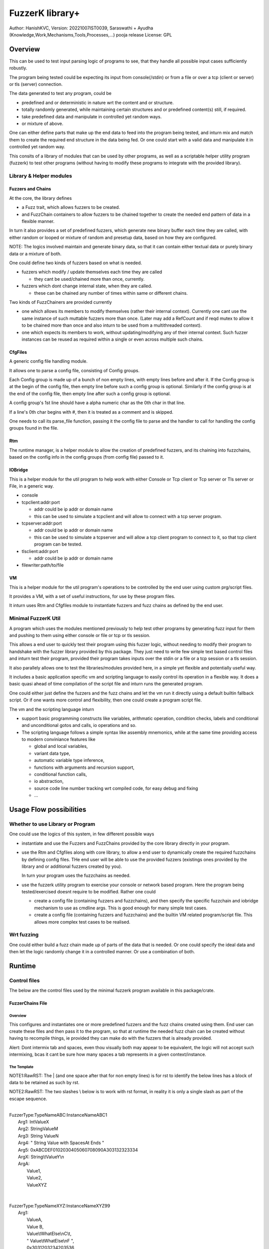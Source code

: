 ####################
FuzzerK library+
####################
Author: HanishKVC,
Version: 20221007IST0039, Saraswathi + Ayudha (Knowledge,Work,Mechanisms,Tools,Processes,...) pooja release
License: GPL


Overview
##########

This can be used to test input parsing logic of programs to see, that they
handle all possible input cases sufficiently robustly.

The program being tested could be expecting its input from console(/stdin)
or from a file or over a tcp (client or server) or tls (server) connection.

The data generated to test any program, could be

* predefined and or deterministic in nature wrt the content and or structure.

* totally randomly generated, while maintaining certain structures and or
  predefined content(s) still, if required.

* take predefined data and manipulate in controlled yet random ways.

* or mixture of above.

One can either define parts that make up the end data to feed into the program
being tested, and inturn mix and match them to create the required end structure
in the data being fed. Or one could start with a valid data and manipulate it
in controlled yet random way.

This consits of a library of modules that can be used by other programs, as well
as a scriptable helper utility program (fuzzerk) to test other programs (without
having to modify these programs to integrate with the provided library).


Library & Helper modules
||||||||||||||||||||||||||

Fuzzers and Chains
===================

At the core, the library defines

* a Fuzz trait, which allows fuzzers to be created.

* and FuzzChain containers to allow fuzzers to be chained together
  to create the needed end pattern of data in a flexible manner.

In turn it also provides a set of predefined fuzzers, which generate new
binary buffer each time they are called, with either random or looped or
mixture of random and presetup data, based on how they are configured.

NOTE: The logics involved maintain and generate binary data, so that
it can contain either textual data or purely binary data or a mixture
of both.

One could define two kinds of fuzzers based on what is needed.

* fuzzers which modify / update themselves each time they are called

  * they cant be used/chained more than once, currently.

* fuzzers which dont change internal state, when they are called.

  * these can be chained any number of times within same or different
    chains.

Two kinds of FuzzChainers are provided currently

* one which allows its members to modify themselves (rather their
  internal context). Currently one cant use the same instance of such
  muttable fuzzers more than once. (Later may add a RefCount and if
  reqd mutex to allow it to be chained more than once and also inturn
  to be used from a multithreaded context).

* one which expects its members to work, without updating/modifying any
  of their internal context. Such fuzzer instances can be reused as
  required within a single or even across multiple such chains.


CfgFiles
==========

A generic config file handling module.

It allows one to parse a config file, consisting of Config groups.

Each Config group is made up of a bunch of non empty lines, with empty
lines before and after it. If the Config group is at the begin of the
config file, then empty line before such a config group is optional.
Similarly if the config group is at the end of the config file, then
empty line after such a config group is optional.

A config group's 1st line should have a alpha numeric char as the 0th
char in that line.

If a line's 0th char begins with #, then it is treated as a comment
and is skipped.

One needs to call its parse_file function, passing it the config file
to parse and the handler to call for handling the config groups found
in the file.


Rtm
=====

The runtime manager, is a helper module to allow the creation of predefined
fuzzers, and its chaining into fuzzchains, based on the config info in the
config groups (from config file) passed to it.


IOBridge
==========

This is a helper module for the util program to help work with either Console
or Tcp client or Tcp server or Tls server or File, in a generic way.

* console

* tcpclient:addr:port

  * addr could be ip addr or domain name

  * this can be used to simulate a tcpclient and will allow to connect
    with a tcp server program.

* tcpserver:addr:port

  * addr could be ip addr or domain name

  * this can be used to simulate a tcpserver and will allow a tcp client
    program to connect to it, so that tcp client program can be tested.

* tlsclient:addr:port

  * addr could be ip addr or domain name

* filewriter:path/to/file


VM
====

This is a helper module for the util program's operations to be controlled
by the end user using custom prg/script files.

It provides a VM, with a set of useful instructions, for use by these program
files.

It inturn uses Rtm and Cfgfiles module to instantiate fuzzers and fuzz chains
as defined by the end user.


Minimal FuzzerK Util
|||||||||||||||||||||

A program which uses the modules mentioned previously to help test other
programs by generating fuzz input for them and pushing to them using either
console or file or tcp or tls session.

This allows a end user to quickly test their program using this fuzzer logic,
without needing to modify their program to handshake with the fuzzer library
provided by this package. They just need to write few simple text based control
files and inturn test their program, provided their program takes inputs over
the stdin or a file or a tcp session or a tls session.

It also parallely allows one to test the libraries/modules provided here, in a
simple yet flexible and potentially useful way.

It includes a basic application specific vm and scripting language to easily
control its operation in a flexible way. It does a basic quasi ahead of time
compilation of the script file and inturn runs the generated program.

One could either just define the fuzzers and the fuzz chains and let the vm
run it directly using a default builtin fallback script. Or if one wants more
control and flexibility, then one could create a program script file.

The vm and the scripting language inturn

* support basic programming constructs like variables, arithmatic operation,
  condition checks, labels and conditional and unconditional gotos and calls,
  io operations and so.

* The scripting language follows a simple syntax like assembly mnemonics, while
  at the same time providing access to modern conviniance features like

  * global and local variables,

  * variant data type,

  * automatic variable type inference,

  * functions with arguments and recursion support,

  * conditional function calls,

  * io abstraction,

  * source code line number tracking wrt compiled code,
    for easy debug and fixing

  * ...


Usage Flow possibilities
##########################

Whether to use Library or Program
|||||||||||||||||||||||||||||||||||

One could use the logics of this system, in few different possible ways

* instantiate and use the Fuzzers and FuzzChains provided by the core
  library directly in your program.

* use the Rtm and Cfgfiles along with core library, to allow a end user
  to dynamically create the required fuzzchains by defining config files.
  THe end user will be able to use the provided fuzzers (existings ones
  provided by the library and or additional fuzzers created by you).

  In turn your program uses the fuzzchains as needed.

* use the fuzzerk utility program to exercise your console or network
  based program. Here the program being tested/exercised doesnt require
  to be modified. Rather one could

  * create a config file (containing fuzzers and fuzzchains), and then
    specify the specific fuzzchain and iobridge mechanism to use as
    cmdline args. This is good enough for many simple test cases.

  * create a config file (containing fuzzers and fuzzchains) and the
    builtin VM related program/script file. This allows more complex
    test cases to be realised.


Wrt fuzzing
|||||||||||||

One could either build a fuzz chain made up of parts of the data that
is needed. Or one could specify the ideal data and then let the logic
randomly change it in a controlled manner. Or use a combination of both.


Runtime
#########

Control files
||||||||||||||||

The below are the control files used by the minimal fuzzerk program
available in this package/crate.

FuzzerChains File
===================

Overview
-----------

This configures and instantiates one or more predefined fuzzers and the
fuzz chains created using them. End user can create these files and then
pass it to the program, so that at runtime the needed fuzz chain can be
created without having to recompile things, ie provided they can make do
with the fuzzers that is already provided.

Alert: Dont intermix tab and spaces, even thou visually both may appear
to be equivalent, the logic will not accept such intermixing, bcas it
cant be sure how many spaces a tab represents in a given context/instance.

The Template
---------------

NOTE1:RawRST: The | (and one space after that for non empty lines) is for
rst to identify the below lines has a block of data to be retained as such
by rst.

NOTE2:RawRST: The two slashes \\ below is to work with rst format,
in reality it is only a single slash \ as part of the escape sequence.

|
| FuzzerType:TypeNameABC:InstanceNameABC1
|   Arg1: IntValueX
|   Arg2: StringValueM
|   Arg3: String   ValueN
|   Arg4: "   String Value with SpacesAt Ends "
|   Arg5: 0xABCDEF0102030405060708090A303132323334
|   ArgX: String\\tValueY\\n
|   ArgA:
|     Value1,
|     Value2,
|     ValueXYZ
|
|
| FuzzerType:TypeNameXYZ:InstanceNameXYZ99
|     Arg1:
|         ValueA,
|         Value   B,
|         Value\\tWhatElse\\nC\\t,
|         " Value\\tWhatElse\\nF   ",
|         0x3031203234203536,
|         ValueZ,
|     Arg2:
|         ValueX,
|         ValueM,
|         ValueN,
|
|
| FuzzChain:FuzzChain:FC100
|     InstanceNameABC1
|     InstanceNameXYZ99
|     InstanceNameXYZ99
|

NOTE: The sample template above, also shows how string (textual or binary or
a mixture of both) can be specified in different ways, based on what one needs.

Types of data
---------------

As part of the key-value(s) pairs specified in fuzz chains config file, currently
the value(s) specified could be

* single int

  * key:value | key: value

* single string

  * key: value | key: " value with spaces at ends   "

  * key: 0xABCDEF010203523092 | key: value\\n with \\t newline in it

* list of int or string data

The int data needs to be decimal literal.

The string data could be

* a bunch of textual words/chars with literal single line white spaces
  (ie normal space and tab space) between them.

* string data could have white spaces at the begin or end by

  * having the string enclosed within double quotes

  * having the white spaces specified has escape sequences (\\t, \\n, \\r)

    * this also allows newline or carriage return to be embedded anywhere
      within the string data.

* binary or a mixture of textual and binary data by having the string data
  specified has a hex string which begins with 0x

The list can be specified in one of the following ways

* if the list has only a single value then

  * key: value OR

  * key:
      value a single value

* if the list has multiple values then

  * key:

      value 1

      value 2

      value 3 comma at the end is optional,

      more values

      ...

   * key: NumOfValues

        Value 1 out of NumOfValues(NOV)

        Value 2 out of NOV

        ...

        Value NOV of NOV

NOTE: The empty lines between values of the list and two adjacent slashes wrt
escape sequences are things done to satisfy rst format requirements.

Predefined Fuzzers
-------------------

The following type of predefined fuzzers is provided by default

* ones that work with mainly provided data, without changing them

  * LoopFixedStringsFuzzer

    * each time it is called, it returns/appends the next string from the
      list of strings.

    * once the end of list is reached, it moves back to begining of the list

  * RandomFixedStringsFuzzer

    * each time it is called, it returns/appends a randomly selected string
      from the lsit of provided strings.

  * DONE: Currently the list of provided strings is treated as textual strings
    Rather convert it to a list of binary buffers, so that it can either store
    binary data or textual data (in its binary form) or a mixture of both.

* those that use random generation to a great extent

  * RandomRandomFuzzer

    * return/append a randomly generated buffer of random binary values

      * whose length is randomly decided from a given min and max length limit.

  * RandomFixedFuzzer

    * return/append a buffer, whose values are randomly selected from a given
      list of binary values.

      * whose length is randomly decided from a given min and max length limit.

      * the list of binary values to be used for selection, can be specified
        has a textual string or a hex string or so

* ones that take predefined / provided data and inturn change it

  * Buf8sRandomizeFuzzer

    * return/append a buffer which contains one of the originally provided data,
      with some amount of random modifications to its contents, as noted below.

    * one needs to provide the following info/data

      * a list of strings (textual or binary or mixture of both)

      * the number of bytes to randomly modified

        * if not explicitly predefined (ie if set to -1), then it is randomly
          decided as to how many bytes should be randomly modified.

      * the new random byte values are selected to be within a specified range
        of values.

        * if start value is not specified, it is assumed to be 0

        * if end value is not specified, it is assumed to be 255
          The end value is inclusive in the logic and will be used as part of
          the possible range wrt new values to use when changing existing value
          with new values.

      * the positions that are randomly modified are selected randomly, but
        inturn restricted to be within a specified range of positions.

        * if start position is not specified, it is assumed to be 0

        * if end position is not specified, it is assumed to be till end
          of the provided original buffer.
          The end position specified is inclusive in the logic and will be used
          as part of the possible range of positions that may be randomly selected
          for changing the byte value wrt that position.


Custom Fuzzers
----------------

If required the library can be extended to add custom fuzzers (they need to support
the fuzz trait).

If a custom fuzzer has to be created from the textual FuzzChains config file, then

* the fuzzer needs to support cfgfiles::FromVecStrings trait

  * and its from_vs method

  * inturn it can use the predefined helper functions of this trait to parse config
    file, to help create instance of the custom fuzzer, based on users configuration
    of the same.

* the RunTimeManager.handle_cfggroup needs to be updated to create the custom fuzzer

  * by calling the custom fuzzer's from_vs method



Prg file
==========

Overview
----------

This allows the end user to control the actions to be performed by fuzzerk, in a simple and flexible way.

General
---------

Data and or Variable
~~~~~~~~~~~~~~~~~~~~~~

Where ever var_or_value is mentioned wrt instruction operands, the text-tokens/content specified in the
corresponding location in the prgfile will be interpreted as below.

If it starts with a numeric char or + or - will be treated has a numeric/integer literal.

* if it starts with 0x, then it will be treated has a hexadecimal integer value

* else it will be treated has a decimal integer value

If it starts or ends with double quotes, it will be treated as a string literal.

* this also allows spaces to be specified at begin or end of the string literal.

* a small set of escape sequences (\\n, \\t, \\r, \\") are supported within these strings.
  These will be replaced with equivalent char.

* The double quote at the begin and end of string literal will be dropped.

If it starts with $0x then it will be treated has a binary buffer specified has a hex string.

If it starts with __ then it will be treated has a special data value.

* __TIME__STAMP__

  * This puts the current time stamp in terms of milliseconds from UnixEpoch, in a suitable way.

* __RANDOM__BYTES__TheLength

  * This puts TheLength amount of random bytes into var, in a suitable way.

If none of above, then it will be treated as a var name. However it should start with a alphabhetic char.

The VM maintains the data internally as a flexible variant type. It allows one type of data to be transparently
treated as a different type, by applying relatively sane default conversion rules.

Where ever

* int_var_or_value is mentioned wrt instructions, then it should represent a int variable or value.
  However if it represents a different type, the following conversion will be applied

  * treat strings as textual literal representation of a integer.

  * treat buf as raw byte values corresponding to a integer.

* str_var_or_value is mentioned wrt instructions, then it should represent a string variable or value.
  However if a different type entity (value or variable) is provided, then

  * ints will be converted to their textual literal representation

  * bufs will be converted to hex string. (So that even if there are non printable characters, they are not lost)

  * Strings are generally really useful, when displaying something to the screen or when writing to a text file.

* buf_var_or_value is mentioned wrt instructions, then it should represent a binary buffer variable or value.
  However if different type entity is provided then the underlying byte values of the source variable (or literal
  after suitable interpretation) is retained.

  * int's underlying raw byte values will be passed as a binary buffer.

  * string's underlying raw byte values will be passed as a binary buffer.

  * binary buffers are useful for most cases except may be when printing to console/screen

Where ever any_var_or_value is mentioned wrt instructions, it could represent int or string or binary buffer
variable or value.



Clean coding (Comments, White spaces)
~~~~~~~~~~~~~~~~~~~~~~~~~~~~~~~~~~~~~~

If required one can put extra spaces around operands to align them across lines or so, for easy reading.

If required one can put # at the beginning of a line to make it a comment line.


Ops/Instructions supported
---------------------------

The commands/operations that can be specified as part of the prg file include

Data/Variables Related
~~~~~~~~~~~~~~~~~~~~~~~

Variables can be either global or local. Additionally one can specify a default value type wrt the variable,
which could be int(i) or str(s) or buf(b, a binary buffer).

## Global variables

* letglobal.s|letstr <string_var_id> <str_var_or_value>

  create a str var and set its value

* letglobal.i|letint <int_var_id> <int_var_or_value>

  create a int var and set its value

* letglobal.b|letbuf <buf_var_id> <buf_var_or_value>

  create a binary buffer and set its value.

* letglobal <var_id> <any_var_or_value>

  This creates a global variable, whose type is infered based on the type of the source entity specified.

* bufnew <buf_var_id> <bufsize_int_var_or_value>

  Create a named buffer of a given size

* bufmerged[.b]|bufmerged.s destbufid src1_any_var_or_value src2_any_var_or_value ..... srcn_any_var_or_value

  This allows a new buffer to be created, which contains the contents of the specified source items.

  The source item could be either a int or str or hexstring(buf literal value) or it could be a variable of
  any supported type.

  if bufmerged or bufmerged.b is used, then the raw byte values corresponding to the specified src item will
  be used. This is useful when one needs to send underlying byte values corresponding to specified items/values
  like when sending to another program or storing into a binary file or so.

  if bufmerged.s is used, then equivalent string representation of the specified src item will be used. This is
  useful especially, when writing to console or so, where user will be interested in a human readable textual
  form of the underlying data.

## Local variables

One can use letlocal to create a local variable

* letlocal[.i|.s|.b] <var_id> <suitable_var_or_value>

This works similar to how letglobal and its variants work, except that the variable is created in the localstack
and not in the global hashmap.

## special operations

* buf8randomize bufid randcount buf_startoffset buf_endoffset rand_startval rand_endval

  * all the int arguments (ie other than bufid) belong to the int_var_or_value class

  * randomize randcount values from with in a part (start and end offset) of the buf
    with values from a given range (start and end value).

  * other than bufid, other arguments are optional and if not given a suitable default value
    will be used

    * randcount - randomly generated to be less than buflen

    * buf_startoffset and buf_endoffset map to begin and end of buffer being operated on, if not specified.

    * rand_startval will be mapped to 0 and rand_endval to 255, if needed.
      Both these need to be u8 values, else it will be truncated to u8.

  * inclusive ends

    * buf_endoffset is inclusive, that is value at corresponding index may be randomized, if it gets
      randomly selected during running/execution of the buf8randmoze instruction/operation.

    * rand_endval is inclusive

Alu Operations
~~~~~~~~~~~~~~~

* inc <int_var_id>

* dec <int_var_id>

* add <dest_int_var_id> <src1_any_var_or_value> <src2_any_var_or_value>

* sub <dest_int_var_id> <src1_any_var_or_value> <src2_any_var_or_value>

* mult <dest_int_var_id> <src1_any_var_or_value> <src2_any_var_or_value>

* div <dest_int_var_id> <src1_any_var_or_value> <src2_any_var_or_value>

* mod <dest_int_var_id> <src1_any_var_or_value> <src2_any_var_or_value>

If one uses a string or binary buffer, instead of int var or value, as the source data,
it will be converted into a int value, using rules specified previously, so it should
contain int value in the required way.

IOBridge related
~~~~~~~~~~~~~~~~~

* iobnew <iob_id> <iobtype:typespecific_addr> <typespecific_ioarg=value> <typespecific_ioarg=value> ...

  * supported iobtypes include

    * console - for writing generated data to stdout

      * NOTE that there could be more textual info seen on the screen, but they are written to stderr,
        so that the fuzzers and fuzzchains and their generated data is not disturbed.

    * tcpclient - for connecting to a tcp server; tcpserver - for allowing a tcp client to connect

      * addr => <ipaddr|domainname><:port>

      * ioargs supported

        * read_timeout=millisecs

    * tlsclient

      * addr => <ipaddr|domainname><:port>

      * ioargs supported

        * server_cert_check=yes/no

        * domain=the.domain.name

        * read_timeout=millisecs

    * filewriter

      * addr => path/to/file

      * ioargs supported

        * append=yes/no

        * create=yes/no

* iobwrite <iob_id> <buf_any_var_or_value>

  * write the underlying raw byte contents (ie a binary buffer) of the specified var or literal value into the specified iobridge

* iobflush <iob_id>

  * request flushing of any buffering of written data by the library and or os into the underlying io device

* iobread <iob_id> <buf_var_id>

  * try to read upto specified buffer's buffer length of data from the specified iobridge

    * one can use bufnew to create buffer of a required size with no data in it.

  * while creating a new iobridge remember to set a read_timeout, so that read wont block indefinitely, if there is no data to read.

    * all io bridge types may not support read_timeout (currently only network types ie tcpclient, tcpserver and tlsclient support it).

* iobclose <iob_id>


Fuzzers related
~~~~~~~~~~~~~~~~~

* fcget <fc_id> <buf_var_id>

  Generate a fuzzed buffer of data and store into buffer of specified id.


Control/System related
~~~~~~~~~~~~~~~~~~~~~~~

* sleepmsec <milliseconds_int_var_or_value>


* !label <label_id>

  a directive to mark the current location/address in the program where this directive is encountered

  This can be the destination of either if-goto|if-jump or jump|goto or checkjump

  ie act as the destination of conditional/unconditional jumps


* !func <func_id> [<func_arg1_name> <func_arg2_name> ...]

  a directive to mark the current location/address in the program where this directive is encountered
  as a function and inturn its name.

  Additional specify a list of function arguments.

  * these function arguments can inturn be only used as src operands and not as destination operands

    * ie they can be read from and not written to

  * the caller can currently only pass variables and not literal values wrt these args.

  Any function has access to

  * the global variables,

  * the local variables, which are defined within a funcion,

  * as well as function arguments specified directly wrt it

  Functions doesnt have access to function arguments or local variables specified wrt any of its parent
  callers, directly. Unless the same is passed to the child function, by passing down the call chain,
  has functions' arguments.

  When ever a variable is used, 1st it is checked wrt

  * the current function's arguments

  * the current function's local variables list

  * only if not found in above checks, it will be checked for in global variables list.

  One needs to end the func body with a ret instruction


* if condition check

  These check values specified between themselves and inturn either call spcified function or goto specified label

  The values can be specified either has literal values of the required type, or has a variable.

  * Check involving integers

    * iflt|iflt.i|ifgt|ifgt.i|ifeq|ifeq.i|ifne|ifne.i|ifle|ifle.i|ifge|ifge.i <value1_int_var_or_value> <value2_int_var_or_value> goto <label_id>

    * iflt|iflt.i|ifgt|ifgt.i|ifeq|ifeq.i|ifne|ifne.i|ifle|ifle.i|ifge|ifge.i <value1_int_var_or_value> <value2_int_var_or_value> call <func_id> [passed1_any_var passed2_any_var ...]

  * Check involving string and buffer

    * ifeq|ifeq.s|ifne|ifne.s <val1_str_var_or_value> <val2_str_var_or_value> goto <label_id>

    * ifeq|ifeq.s|ifne|ifne.s <val1_str_var_or_value> <val2_str_var_or_value> call <func_id> [passed1_any_var passed2_any_var ...]

    * ifeq|ifeq.b|ifne|ifne.b <val1_any_var_or_value> <val2_any_var_or_value> goto <label_id>

    * ifeq|ifeq.b|ifne|ifne.b <val1_any_var_or_value> <val2_any_var_or_value> call <func_id> [passed1_any_var passed2_any_var ...]


* checkjump arg1_int_var_or_value arg2_int_var_or_value Label4LessThan Label4Equal Label4GreaterThan

  * based on whether int value corresponding to arg1 is lt or eq or gt wrt arg2,
    the logic will jump to either Label4LessThan or Label4Equal or Label4GreateThan,
    as the case may be.

  * __NEXT__ a implicit label identifying the next instuction/op in the program

    * useful if one doesnt want to jump to any specific location for a given condition,
      then the control will implicitly flow to next instruction in the program, in that case.


* jump|goto <label_id>

  * a unconditional jump


* call <func_id> [passed1_any_var passed2_any_var ...]

  * call a func

  * If the func being called requires arguments to be passed to it, then one needs to specify
    the corresponding/matching variables that should be passed to the called function.

    The passed variables could either be

    * global variables or

    * any function arguments belonging to the current function, ie provided the call is being
      made from a function.


* ret

  * return from func


A sample file
---------------

|
|       letstr <strvarid> <string value>
|       letint <intvarid> <intvalue>
|       iobnew <iobid> <iobtype:addr> <ioargkeyX=valY> <ioargkeyA=valC>
| !label labelid
|       fcget <fcid> <bufid>
|       iobwrite <iobid> <bufid>
|       sleepmsec <milliseconds>
|       iobread <iobid> <bufid>
|       iobclose <iobid>
|       inc <intvarid>
|       iflt <intvarid> <chkvalue> goto labelid
| !label labelid_named_unneeded
|       dec <intvarid>
|



Cmdline
|||||||||

The key cmdline options are

* --cfgfc <path/to/fuzzers_fuzzchains.cfgfile>
* --prgfile <path/to/prgfile>

There are few additional options, in case one is not using a prgfile

* --ioaddr <iobtype:addr>
  * defaults to console, if not explicitly specified.
* --ioarg <ioargkeyX=valY>
  * defaults to no args, if not explicitly specified.
* --loopcnt <number>
  * defaults to 1, if not explicitly specified.
* --fc <fcid>
  * defaults to empty string, if not explicitly specified.


TODO Plus
############


DONE
|||||||

Previously
============

* end of prgfile

  * implicit end of prgfile taken care of

  * [TODO:MAYBE] Add a option for explicit !end directive or so
    Will allow functions to be defined after the normal flow is
    explicitly ended. Otherwise currently functions will have
    to put between ideally a unconditional jump at the begin
    and the start label/code.

* the fallback predefined program in case

  * prgfile is not specified

  * instead fc, loopcnt, ioaddr, ioarg etal is passed.

* iobclose and ssl session shutdown

  * keep it simple for now and just verify the 1st shutdown returns a Sent result.
    As noted in git commit logs, calling it 2nd time with or without reading of
    any left over data etal, doesnt seem to work with getting the Recieved result.
    Rather a syscall error is what is got, if there is no more data to read. So
    keep it simple for now and just ensure that 1st shutdown call leads to a
    proper Sent result.

* specify strings flexibly in cfgfc files, when defining fuzzers. As needed
  one could

  * use hex strings to intermix text and binary data,

  * use double quoted string to allow white spaces at either end of the string

* A Fuzzer which allows predefined string(s) to be randomly changed in a controlled way,
  wrt some random positions in the string and the values to use when changing.

  * This fuzzer takes a predefined list of strings, and inturn randomly changes one of
    them, when ever it is called to generated a fuzzed data.

* Allow user to use either a int variable or int literal value interchangably,
  in following instructions, where a int value is required.

  * letint, iflt, checkjump, sleepmsec, alu ops, bufnew, buf8randomize

  One needs to use $ prefix before a int literal to tell the vm compiler that
  it is a int literal value and not a int variable.

  TOTHINK: Should I add it in other places like wrt bufnew's buffer size arg, ...



20221009++
===========

* Add ALU commands add, sub, mult, div, mod

* Make letbuf more flexible by allowing either

  * literal int or textual or hex string values

  * int or str or buf variable

    * letbuf which tries to get binary data wrt vars

    * letbuf.s which tries to get string literals corresponding to these var

* switch order of value args check wrt iflt, so that it is similar to that of checkjump.

* VM: simplify and cleanup the Data var or value interpretation, through DataM mechanism.

* allow extra unneeded whitespaces in between operands of the instructions.

* Allow all VM Op int literals to use the flexible and better DataM based flow

* More flexible if condition checks using a new CondOp enum ++

  * Add support for ifeq|ne wrt int | string | buf types

  * Add support for iflt|gt|le|ge wrt int

  * Either goto a specified label or call a specified function

* DataM support some basic esc sequences wrt string literals

* BufMerged to merge different type vars and or values on a single line

* dont allow more than one variable to have same name, ie across var types.

* if-goto use Op::GoTo::run rather than duplicating goto's code in if-goto

* explicitly marked functions (!func) and Allow arguments to be passed to a function

* Use DataType to decide whether a var name is FuncArg or Global (or in future Local)
  and inturn handle appropriately.

  * initial logic was running through the func args aliases hashmap, for all vars
    however now with data type meta data, this hashmap blessing is only done for
    actual func args.

* iobwrite now works with DataM for its src operand.

20221013++
===========

Functions

* Add support for local variables by maintaining a stack of local variables wrt function
  calls. This also allows recursion, obviously limited by available memory.

  * add support for writing into a local variable, as part of operations other than setlocal

  * allow them to be used in arithmatic operations, as source data

DataType enum renamed to DataKind and inturn Variable or FuncArg rather than Global or FuncArg.

Switch to a new proper minimal Variant data type and Var's built on top of these Variants.
There is no longer seperate hashmaps wrt different basic data types. Now there is a single
hashmap for global vars and another (rather a stack of those) wrt local vars. The dest operands
are also DataM's.

* The overall flow is simplified and cleaned up as part of these and related changes.

The global and local var's can be specified to be of a specific type or else based on the src
data type, the new variable will auto infer its suitable type.

Logic for Getting and Setting of variables moved into common helper logics.

Maintain src line number with compiled ops, so that errors noticied while running the op, can
be linked back to the source for easy debugging and fixing.

Allow local variables in a function to be passed down a call chain, by passing it as func
arguments.

* func arguments and readwrite and locavariables etal

  * the function arguments mechanism is implemented has a stack of fargsmaps, wrt each func
    in the call chain. Each map entry contains a index (in addition to the real var name)
    which indicates whether the farg represents a global variable or a local variable and
    inturn in case of local variables, where in the function local variables stack it exists.

  * even thou currently writing into a farg is not supported, the logic implemented allows
    the same to be achieved easily by updating the Context::VarSet to handle the same by
    getting the location of the real variable behind the function argument, and inturn
    updating the corresponding variables-hash-map.


TODO
||||||

* In http tls single session multi request testing (with invalid data and with my experimental
  rust based webserver)

  * if 10msec btw requests, then server seems to get all requests.

  * if 1000msec btw requests, then server seems to only get the 1st request most of the time
    Maybe bcas of any timeout I may have set wrt keeping a session alive or so?

  * ALERT: Need to check what happens with valid http requests instead of invalid http requests.
    Also need to check wrt a standard web server, to verify as to its not a issue at fuzzerk end.

* Maybe: Merge TcpClient and TcpServer into a single entity in the IOBridge enum, and may be
  even merge Tls with Tcp entity. Obviously the new_iobtype helpers wrt each specific type, needs
  to be different, but beyond that it could be single, if things are kept simple.

* Allow similar literal value representation wrt FC Config files and Prg files.

* Maybe: Add support for string/buf data type wrt iflt|gt|le|ge

* iobread in TCPServer.Prg seems to read more than once, when nc sends data to it once
  Need to check whats occuring, initially by adding a iobwrite to console of what is read.

* Wrt functions

  * Maybe: pass literal values to a func (by creating temporary global/local/??? variables, which
    are prefixed with function name or so).

    * ie call will create these (using a running counter as part of the temp name in addition to
      func name prefix)

    * and ret will remove the corresponding temp variables.

  * rather than running counter, may be it can also just be call depth level, need to think this
    once more.

